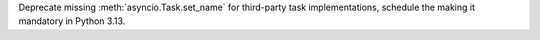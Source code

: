 Deprecate missing :meth:`asyncio.Task.set_name` for third-party task
implementations, schedule the making it mandatory in Python 3.13.
